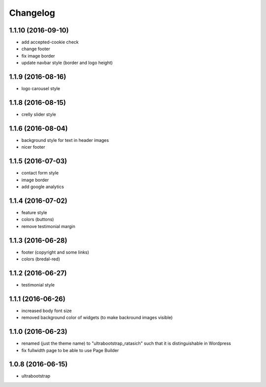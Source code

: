 Changelog
=========


1.1.10 (2016-09-10)
-------------------

* add accepted-cookie check

* change footer

* fix image border

* update navbar style (border and logo height)


1.1.9 (2016-08-16)
------------------

* logo carousel style


1.1.8 (2016-08-15)
------------------

* crelly slider style


1.1.6 (2016-08-04)
------------------

* background style for text in header images

* nicer footer


1.1.5 (2016-07-03)
------------------

* contact form style

* image border

* add google analytics


1.1.4 (2016-07-02)
------------------

* feature style

* colors (buttons)

* remove testimonial margin


1.1.3 (2016-06-28)
------------------

* footer (copyright and some links)

* colors (bredal-red)


1.1.2 (2016-06-27)
------------------

* testimonial style


1.1.1 (2016-06-26)
------------------

* increased body font size

* removed background color of widgets (to make backround images visible)


1.1.0 (2016-06-23)
------------------

* renamed (just the theme name) to "ultrabootstrap_ratasich" such that
  it is distinguishable in Wordpress

* fix fullwidth page to be able to use Page Builder


1.0.8 (2016-06-15)
------------------

* ultrabootstrap
